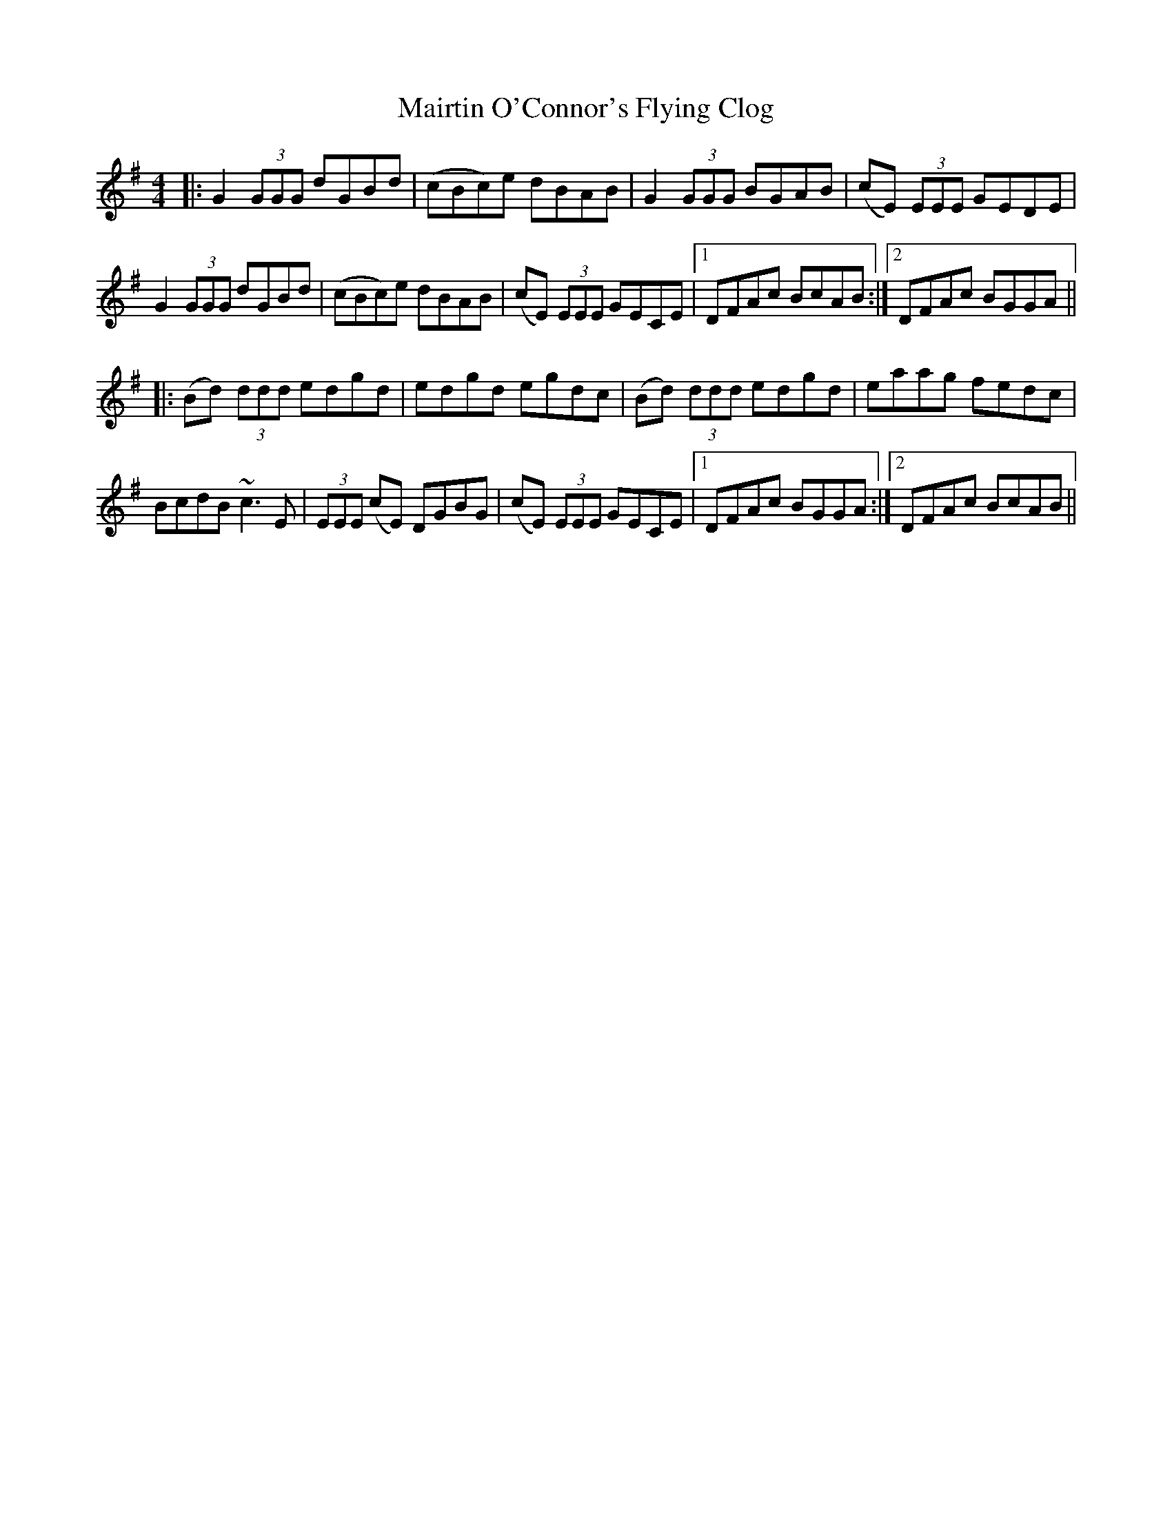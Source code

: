 X: 25148
T: Mairtin O'Connor's Flying Clog
R: reel
M: 4/4
K: Gmajor
|:G2 (3GGG dGBd|(cBc)e dBAB|G2 (3GGG BGAB|(cE) (3EEE GEDE|
G2 (3GGG dGBd|(cBc)e dBAB|(cE) (3EEE GECE|1 DFAc BcAB:|2 DFAc BGGA||
|:(Bd) (3ddd edgd|edgd egdc|(Bd) (3ddd edgd|eaag fedc|
BcdB ~c3 E|(3EEE (cE) DGBG|(cE) (3EEE GECE|1 DFAc BGGA:|2 DFAc BcAB||

